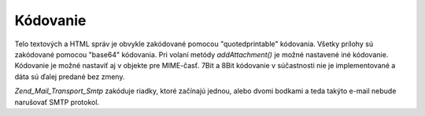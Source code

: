 .. EN-Revision: none
.. _zend.mail.encoding:

Kódovanie
=========

Telo textových a HTML správ je obvykle zakódované pomocou "quotedprintable" kódovania. Všetky prílohy sú
zakódované pomocou "base64" kódovania. Pri volaní metódy *addAttachment()* je možné nastavené iné
kódovanie. Kódovanie je možné nastaviť aj v objekte pre MIME-časť. 7Bit a 8Bit kódovanie v súčastnosti
nie je implementované a dáta sú ďalej predané bez zmeny.

*Zend_Mail_Transport_Smtp* zakóduje riadky, ktoré začínajú jednou, alebo dvomi bodkami a teda takýto e-mail
nebude narušovať SMTP protokol.


